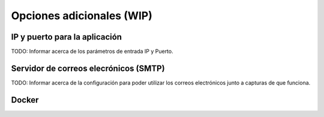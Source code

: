 ==========================
Opciones adicionales (WIP)
==========================

IP y puerto para la aplicación
------------------------------
TODO: Informar acerca de los parámetros de entrada IP y Puerto. 

Servidor de correos elecrónicos (SMTP)
--------------------------------------
TODO: Informar acerca de la configuración para poder utilizar los correos electrónicos junto a capturas de que funciona.

Docker
------